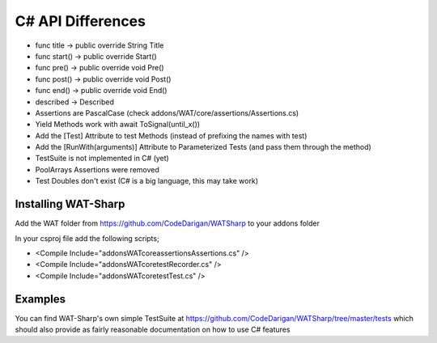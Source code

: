 C# API Differences
===================

* func title -> public override String Title
* func start() -> public override Start()
* func pre() -> public override void Pre()
* func post() -> public override void Post()
* func end() -> public override void End()
* described -> Described
* Assertions are PascalCase (check addons/WAT/core/assertions/Assertions.cs)
* Yield Methods work with await ToSignal(until_x())
* Add the [Test] Attribute to test Methods (instead of prefixing the names with test)
* Add the [RunWith(arguments)] Attribute to Parameterized Tests (and pass them through the method)
* TestSuite is not implemented in C# (yet)
* PoolArrays Assertions were removed
* Test Doubles don't exist (C# is a big language, this may take work)

*********************
Installing WAT-Sharp
*********************

Add the WAT folder from https://github.com/CodeDarigan/WATSharp to your addons folder

In your csproj file add the following scripts;

* <Compile Include="addons\WAT\core\assertions\Assertions.cs" />
* <Compile Include="addons\WAT\core\test\Recorder.cs" />
* <Compile Include="addons\WAT\core\test\Test.cs" />

*********
Examples
*********

You can find WAT-Sharp's own simple TestSuite at https://github.com/CodeDarigan/WATSharp/tree/master/tests
which should also provide as fairly reasonable documentation on how to use C# features